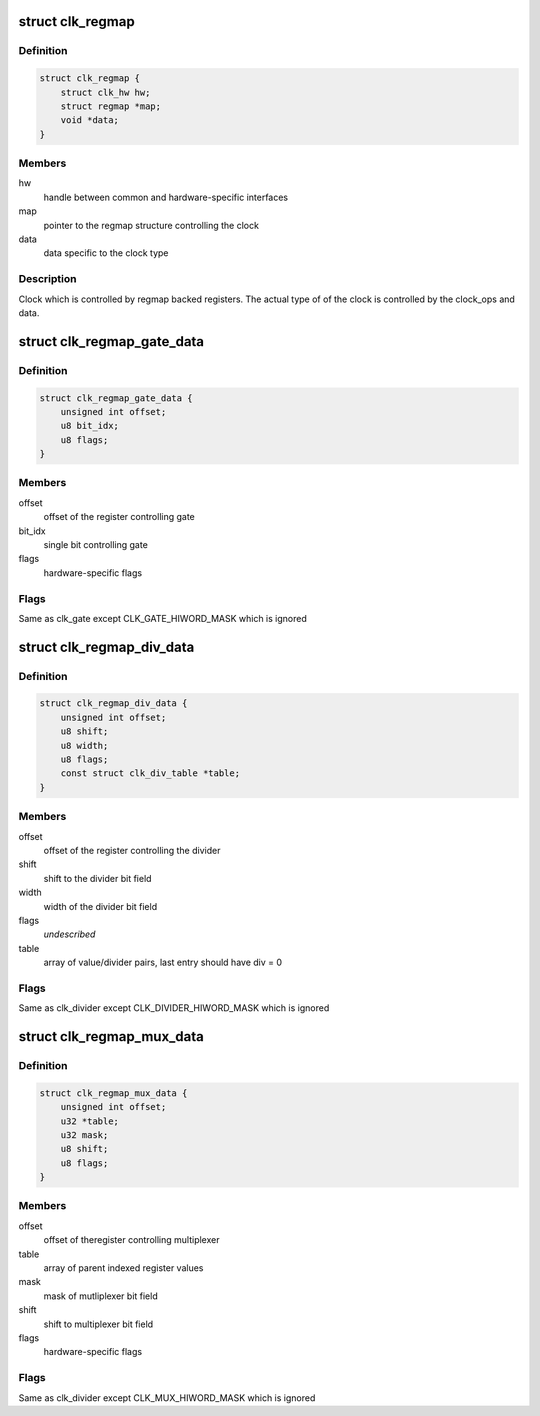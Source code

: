 .. -*- coding: utf-8; mode: rst -*-
.. src-file: drivers/clk/meson/clk-regmap.h

.. _`clk_regmap`:

struct clk_regmap
=================

.. c:type:: struct clk_regmap

    regmap backed clock

.. _`clk_regmap.definition`:

Definition
----------

.. code-block:: c

    struct clk_regmap {
        struct clk_hw hw;
        struct regmap *map;
        void *data;
    }

.. _`clk_regmap.members`:

Members
-------

hw
    handle between common and hardware-specific interfaces

map
    pointer to the regmap structure controlling the clock

data
    data specific to the clock type

.. _`clk_regmap.description`:

Description
-----------

Clock which is controlled by regmap backed registers. The actual type of
of the clock is controlled by the clock_ops and data.

.. _`clk_regmap_gate_data`:

struct clk_regmap_gate_data
===========================

.. c:type:: struct clk_regmap_gate_data

    regmap backed gate specific data

.. _`clk_regmap_gate_data.definition`:

Definition
----------

.. code-block:: c

    struct clk_regmap_gate_data {
        unsigned int offset;
        u8 bit_idx;
        u8 flags;
    }

.. _`clk_regmap_gate_data.members`:

Members
-------

offset
    offset of the register controlling gate

bit_idx
    single bit controlling gate

flags
    hardware-specific flags

.. _`clk_regmap_gate_data.flags`:

Flags
-----

Same as clk_gate except CLK_GATE_HIWORD_MASK which is ignored

.. _`clk_regmap_div_data`:

struct clk_regmap_div_data
==========================

.. c:type:: struct clk_regmap_div_data

    regmap backed adjustable divider specific data

.. _`clk_regmap_div_data.definition`:

Definition
----------

.. code-block:: c

    struct clk_regmap_div_data {
        unsigned int offset;
        u8 shift;
        u8 width;
        u8 flags;
        const struct clk_div_table *table;
    }

.. _`clk_regmap_div_data.members`:

Members
-------

offset
    offset of the register controlling the divider

shift
    shift to the divider bit field

width
    width of the divider bit field

flags
    *undescribed*

table
    array of value/divider pairs, last entry should have div = 0

.. _`clk_regmap_div_data.flags`:

Flags
-----

Same as clk_divider except CLK_DIVIDER_HIWORD_MASK which is ignored

.. _`clk_regmap_mux_data`:

struct clk_regmap_mux_data
==========================

.. c:type:: struct clk_regmap_mux_data

    regmap backed multiplexer clock specific data

.. _`clk_regmap_mux_data.definition`:

Definition
----------

.. code-block:: c

    struct clk_regmap_mux_data {
        unsigned int offset;
        u32 *table;
        u32 mask;
        u8 shift;
        u8 flags;
    }

.. _`clk_regmap_mux_data.members`:

Members
-------

offset
    offset of theregister controlling multiplexer

table
    array of parent indexed register values

mask
    mask of mutliplexer bit field

shift
    shift to multiplexer bit field

flags
    hardware-specific flags

.. _`clk_regmap_mux_data.flags`:

Flags
-----

Same as clk_divider except CLK_MUX_HIWORD_MASK which is ignored

.. This file was automatic generated / don't edit.

